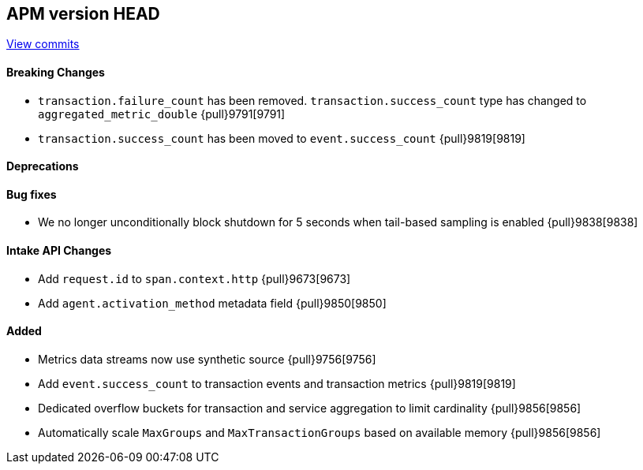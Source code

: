 [[release-notes-head]]
== APM version HEAD

https://github.com/elastic/apm-server/compare/8.6\...main[View commits]

[float]
==== Breaking Changes
- `transaction.failure_count` has been removed. `transaction.success_count` type has changed to `aggregated_metric_double` {pull}9791[9791]
- `transaction.success_count` has been moved to `event.success_count` {pull}9819[9819]

[float]
==== Deprecations

[float]
==== Bug fixes
- We no longer unconditionally block shutdown for 5 seconds when tail-based sampling is enabled {pull}9838[9838]

[float]
==== Intake API Changes
- Add `request.id` to `span.context.http` {pull}9673[9673]
- Add `agent.activation_method` metadata field {pull}9850[9850]

[float]
==== Added
- Metrics data streams now use synthetic source {pull}9756[9756]
- Add `event.success_count` to transaction events and transaction metrics {pull}9819[9819]
- Dedicated overflow buckets for transaction and service aggregation to limit cardinality {pull}9856[9856]
- Automatically scale `MaxGroups` and `MaxTransactionGroups` based on available memory {pull}9856[9856]
